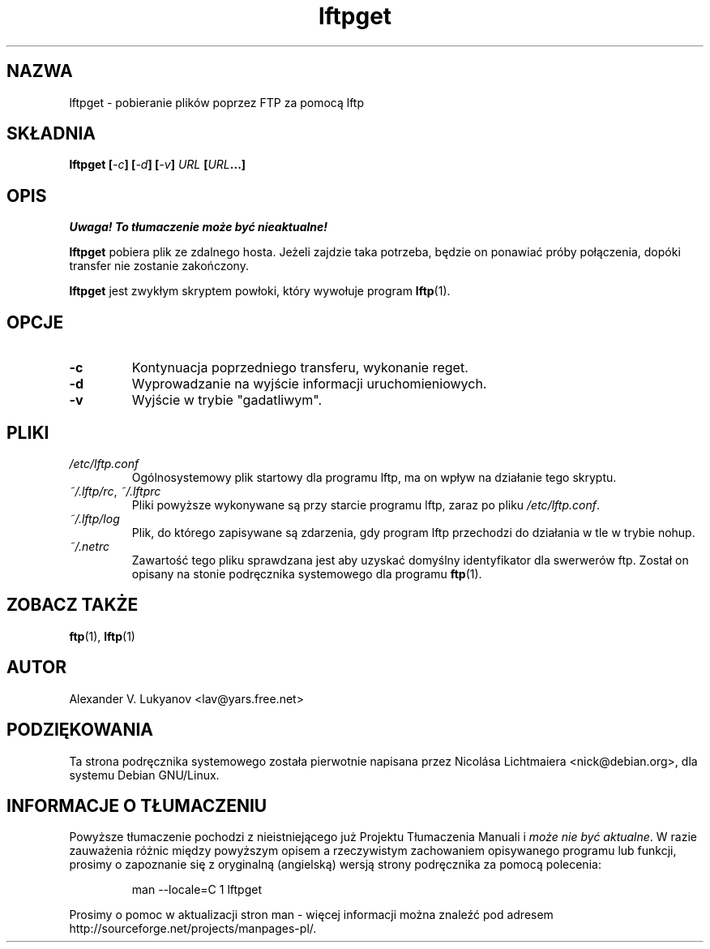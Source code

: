 .\" Translation (c) Wojciech Aleksander, <walx@polbox.com>, 2002
.\" skrypt lftpget jest częścią pakietu lftp
.\" lftpget.1 - gets files via FTP using lftp
.\"
.\" This file is part of lftp.
.\" 
.\" This program is free software; you can redistribute it and/or modify
.\" it under the terms of the GNU General Public License as published by
.\" the Free Software Foundation; either version 2 of the License , or
.\" (at your option) any later version.
.\"
.\" This program is distributed in the hope that it will be useful,
.\" but WITHOUT ANY WARRANTY; without even the implied warranty of
.\" MERCHANTABILITY or FITNESS FOR A PARTICULAR PURPOSE.  See the
.\" GNU General Public License for more details.
.\"
.\" You should have received a copy of the GNU General Public License
.\" along with this program; see the file COPYING.  If not, write to
.\" the Free Software Foundation, 675 Mass Ave, Cambridge, MA 02139, USA.
.\"
.TH lftpget 1 "11 września 1999"
.SH NAZWA
lftpget \- pobieranie plików poprzez FTP za pomocą lftp
.SH SKŁADNIA
.BI "lftpget [" \-c "] [" \-d "] [" \-v "] " "URL " [ URL ...]

.SH OPIS
\fI Uwaga! To tłumaczenie może być nieaktualne!\fP
.PP
.B lftpget
pobiera plik ze zdalnego hosta. Jeżeli zajdzie taka potrzeba, będzie on
ponawiać próby połączenia, dopóki transfer nie zostanie zakończony.
.PP
.B lftpget
jest zwykłym skryptem powłoki, który wywołuje program
.BR lftp (1).

.SH OPCJE
.TP
.B \-c
Kontynuacja poprzedniego transferu, wykonanie reget.
.TP
.B \-d
Wyprowadzanie na wyjście informacji uruchomieniowych.
.TP
.B \-v
Wyjście w trybie "gadatliwym".

.SH PLIKI
.TP
.I "/etc/lftp.conf"
Ogólnosystemowy plik startowy dla programu lftp, ma on wpływ na działanie
tego skryptu.

.TP
.IR "~/.lftp/rc" , " ~/.lftprc"
Pliki powyższe wykonywane są przy starcie programu lftp, zaraz po pliku
\fI/etc/lftp.conf\fR.
.TP
.I "~/.lftp/log"
Plik, do którego zapisywane są zdarzenia, gdy program lftp przechodzi
do działania w tle w trybie nohup.
.TP
.I "~/.netrc"
Zawartość tego pliku sprawdzana jest aby uzyskać domyślny
identyfikator dla swerwerów ftp. Został on opisany na stonie podręcznika
systemowego dla programu
.BR ftp (1).

.SH "ZOBACZ TAKŻE"
.BR ftp "(1), " lftp (1)

.SH AUTOR
Alexander V. Lukyanov <lav@yars.free.net>

.SH PODZIĘKOWANIA
Ta strona podręcznika systemowego została pierwotnie napisana przez
Nicolása Lichtmaiera <nick@debian.org>, dla systemu Debian GNU/Linux.
.SH "INFORMACJE O TŁUMACZENIU"
Powyższe tłumaczenie pochodzi z nieistniejącego już Projektu Tłumaczenia Manuali i 
\fImoże nie być aktualne\fR. W razie zauważenia różnic między powyższym opisem
a rzeczywistym zachowaniem opisywanego programu lub funkcji, prosimy o zapoznanie 
się z oryginalną (angielską) wersją strony podręcznika za pomocą polecenia:
.IP
man \-\-locale=C 1 lftpget
.PP
Prosimy o pomoc w aktualizacji stron man \- więcej informacji można znaleźć pod
adresem http://sourceforge.net/projects/manpages\-pl/.
